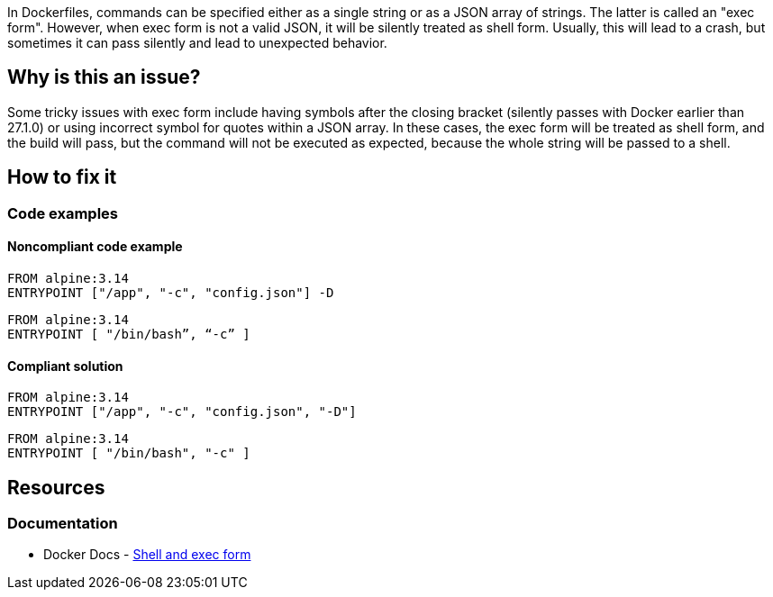 In Dockerfiles, commands can be specified either as a single string or as a JSON array of strings. The latter is called an "exec form". However, when exec form is not a valid JSON, it will be silently treated as shell form. Usually, this will lead to a crash, but sometimes it can pass silently and lead to unexpected behavior.

== Why is this an issue?

Some tricky issues with exec form include having symbols after the closing bracket (silently passes with Docker earlier than 27.1.0) or using incorrect symbol for quotes within a JSON array. In these cases, the exec form will be treated as shell form, and the build will pass, but the command will not be executed as expected, because the whole string will be passed to a shell.

== How to fix it

=== Code examples

==== Noncompliant code example

[source,docker,diff-id=1,diff-type=noncompliant]
----
FROM alpine:3.14
ENTRYPOINT ["/app", "-c", "config.json"] -D
----

[source,docker,diff-id=2,diff-type=noncompliant]
----
FROM alpine:3.14
ENTRYPOINT [ "/bin/bash”, “-c” ]
----

==== Compliant solution

[source,docker,diff-id=1,diff-type=compliant]
----
FROM alpine:3.14
ENTRYPOINT ["/app", "-c", "config.json", "-D"]
----

[source,docker,diff-id=2,diff-type=compliant]
----
FROM alpine:3.14
ENTRYPOINT [ "/bin/bash", "-c" ]
----

== Resources

=== Documentation
* Docker Docs - https://docs.docker.com/reference/dockerfile/#shell-and-exec-form[Shell and exec form]

ifdef::env-github,rspecator-view[]

'''
== Implementation Specification
(visible only on this page)

=== Message

Fix this invalid JSON to prevent unexpected behavior of the exec form.

=== Highlighting

Highlight the malformed command.

'''
== Comments And Links
(visible only on this page)

endif::env-github,rspecator-view[]